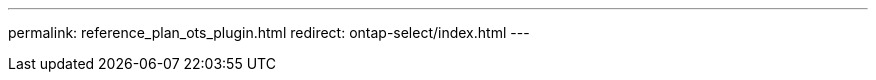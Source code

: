 --- 
permalink: reference_plan_ots_plugin.html
redirect: ontap-select/index.html
---

// 2023-10-20, ONTAPDOC-1293
